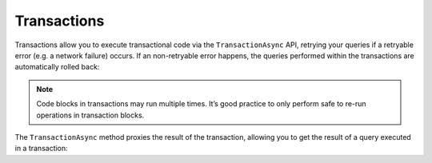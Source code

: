 .. _edgedb-dotnet-transactions:

============
Transactions
============

Transactions allow you to execute transactional code via the ``TransactionAsync`` API, retrying your 
queries if a retryable error (e.g. a network failure) occurs. If an non-retryable error happens, 
the queries performed within the transactions are automatically rolled back:

.. tabs::

  .. code-tab:: cs
    :caption: C#

    var client = new EdgeDBClient();

    await client.TransactionAsync(async tx => 
        await tx.ExecuteAsync("INSERT User { name := 'John Smith' }");
    );

  .. code-tab:: fsharp
    :caption: F#

    let client = new EdgeDBClient()

    client.TransactionAsync(
      fun tx -> tx.ExecuteAsync("INSERT User { name := 'John Smith' }")
    ) |> Async.AwaitTask |> Async.Ignore |> ignore

.. note::
  Code blocks in transactions may run multiple times. It’s good practice to only perform safe to re-run operations in transaction blocks.

The ``TransactionAsync`` method proxies the result of the transaction, allowing you to 
get the result of a query executed in a transaction:

.. tabs::

  .. code-tab:: cs
    :caption: C#

    var client = new EdgeDBClient();

    var transactionResult = await client.TransactionAsync(async tx => 
        await tx.QueryRequiredSingleAsync<string>("SELECT 'Hello from Transaction!'");
    );

    Console.WriteLine(transactionResult);

  .. code-tab:: fsharp
    :caption: F#

    let client = new EdgeDBClient()

    client.TransactionAsync(
      fun tx -> tx.QueryRequiredSingleAsync<string>("SELECT 'Hello from Transaction!'")
    )
    |> Async.AwaitTask
    |> Async.RunSynchronously
    |> fun r -> printfn "Transaction result: %s" r

